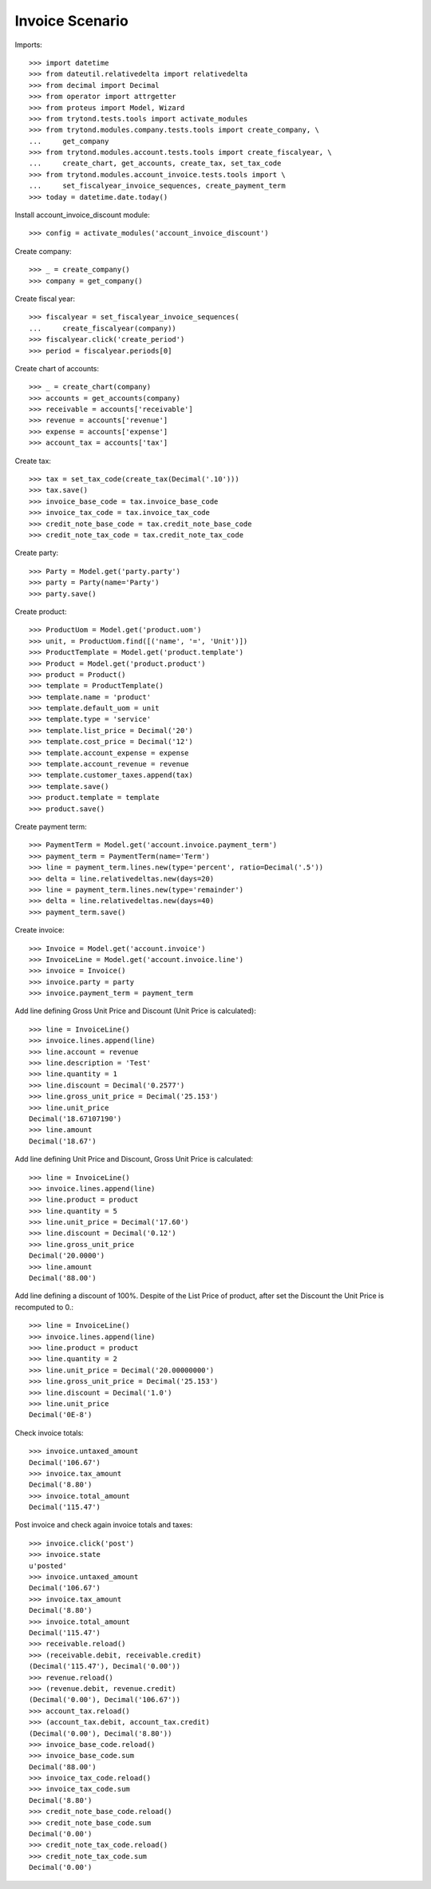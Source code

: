 ================
Invoice Scenario
================

Imports::

    >>> import datetime
    >>> from dateutil.relativedelta import relativedelta
    >>> from decimal import Decimal
    >>> from operator import attrgetter
    >>> from proteus import Model, Wizard
    >>> from trytond.tests.tools import activate_modules
    >>> from trytond.modules.company.tests.tools import create_company, \
    ...     get_company
    >>> from trytond.modules.account.tests.tools import create_fiscalyear, \
    ...     create_chart, get_accounts, create_tax, set_tax_code
    >>> from trytond.modules.account_invoice.tests.tools import \
    ...     set_fiscalyear_invoice_sequences, create_payment_term
    >>> today = datetime.date.today()

Install account_invoice_discount module::

    >>> config = activate_modules('account_invoice_discount')

Create company::

    >>> _ = create_company()
    >>> company = get_company()

Create fiscal year::

    >>> fiscalyear = set_fiscalyear_invoice_sequences(
    ...     create_fiscalyear(company))
    >>> fiscalyear.click('create_period')
    >>> period = fiscalyear.periods[0]

Create chart of accounts::

    >>> _ = create_chart(company)
    >>> accounts = get_accounts(company)
    >>> receivable = accounts['receivable']
    >>> revenue = accounts['revenue']
    >>> expense = accounts['expense']
    >>> account_tax = accounts['tax']

Create tax::

    >>> tax = set_tax_code(create_tax(Decimal('.10')))
    >>> tax.save()
    >>> invoice_base_code = tax.invoice_base_code
    >>> invoice_tax_code = tax.invoice_tax_code
    >>> credit_note_base_code = tax.credit_note_base_code
    >>> credit_note_tax_code = tax.credit_note_tax_code

Create party::

    >>> Party = Model.get('party.party')
    >>> party = Party(name='Party')
    >>> party.save()

Create product::

    >>> ProductUom = Model.get('product.uom')
    >>> unit, = ProductUom.find([('name', '=', 'Unit')])
    >>> ProductTemplate = Model.get('product.template')
    >>> Product = Model.get('product.product')
    >>> product = Product()
    >>> template = ProductTemplate()
    >>> template.name = 'product'
    >>> template.default_uom = unit
    >>> template.type = 'service'
    >>> template.list_price = Decimal('20')
    >>> template.cost_price = Decimal('12')
    >>> template.account_expense = expense
    >>> template.account_revenue = revenue
    >>> template.customer_taxes.append(tax)
    >>> template.save()
    >>> product.template = template
    >>> product.save()

Create payment term::

    >>> PaymentTerm = Model.get('account.invoice.payment_term')
    >>> payment_term = PaymentTerm(name='Term')
    >>> line = payment_term.lines.new(type='percent', ratio=Decimal('.5'))
    >>> delta = line.relativedeltas.new(days=20)
    >>> line = payment_term.lines.new(type='remainder')
    >>> delta = line.relativedeltas.new(days=40)
    >>> payment_term.save()

Create invoice::

    >>> Invoice = Model.get('account.invoice')
    >>> InvoiceLine = Model.get('account.invoice.line')
    >>> invoice = Invoice()
    >>> invoice.party = party
    >>> invoice.payment_term = payment_term

Add line defining Gross Unit Price and Discount (Unit Price is calculated)::

    >>> line = InvoiceLine()
    >>> invoice.lines.append(line)
    >>> line.account = revenue
    >>> line.description = 'Test'
    >>> line.quantity = 1
    >>> line.discount = Decimal('0.2577')
    >>> line.gross_unit_price = Decimal('25.153')
    >>> line.unit_price
    Decimal('18.67107190')
    >>> line.amount
    Decimal('18.67')

Add line defining Unit Price and Discount, Gross Unit Price is calculated::

    >>> line = InvoiceLine()
    >>> invoice.lines.append(line)
    >>> line.product = product
    >>> line.quantity = 5
    >>> line.unit_price = Decimal('17.60')
    >>> line.discount = Decimal('0.12')
    >>> line.gross_unit_price
    Decimal('20.0000')
    >>> line.amount
    Decimal('88.00')

Add line defining a discount of 100%. Despite of the List Price of product,
after set the Discount the Unit Price is recomputed to 0.::

    >>> line = InvoiceLine()
    >>> invoice.lines.append(line)
    >>> line.product = product
    >>> line.quantity = 2
    >>> line.unit_price = Decimal('20.00000000')
    >>> line.gross_unit_price = Decimal('25.153')
    >>> line.discount = Decimal('1.0')
    >>> line.unit_price
    Decimal('0E-8')

Check invoice totals::

    >>> invoice.untaxed_amount
    Decimal('106.67')
    >>> invoice.tax_amount
    Decimal('8.80')
    >>> invoice.total_amount
    Decimal('115.47')

Post invoice and check again invoice totals and taxes::

    >>> invoice.click('post')
    >>> invoice.state
    u'posted'
    >>> invoice.untaxed_amount
    Decimal('106.67')
    >>> invoice.tax_amount
    Decimal('8.80')
    >>> invoice.total_amount
    Decimal('115.47')
    >>> receivable.reload()
    >>> (receivable.debit, receivable.credit)
    (Decimal('115.47'), Decimal('0.00'))
    >>> revenue.reload()
    >>> (revenue.debit, revenue.credit)
    (Decimal('0.00'), Decimal('106.67'))
    >>> account_tax.reload()
    >>> (account_tax.debit, account_tax.credit)
    (Decimal('0.00'), Decimal('8.80'))
    >>> invoice_base_code.reload()
    >>> invoice_base_code.sum
    Decimal('88.00')
    >>> invoice_tax_code.reload()
    >>> invoice_tax_code.sum
    Decimal('8.80')
    >>> credit_note_base_code.reload()
    >>> credit_note_base_code.sum
    Decimal('0.00')
    >>> credit_note_tax_code.reload()
    >>> credit_note_tax_code.sum
    Decimal('0.00')
